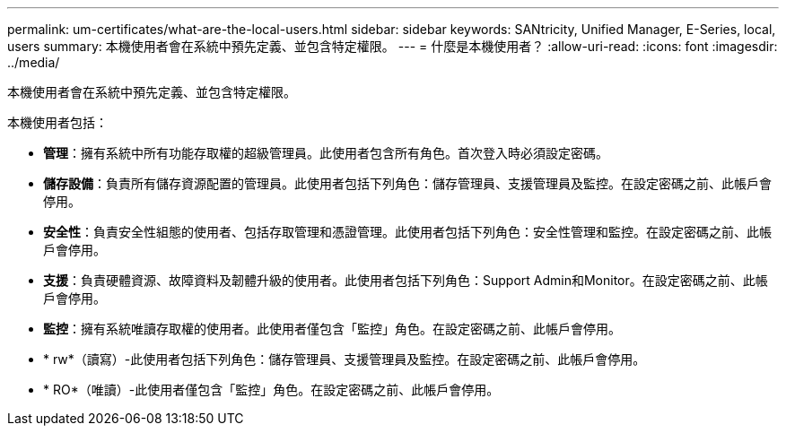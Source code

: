 ---
permalink: um-certificates/what-are-the-local-users.html 
sidebar: sidebar 
keywords: SANtricity, Unified Manager, E-Series, local, users 
summary: 本機使用者會在系統中預先定義、並包含特定權限。 
---
= 什麼是本機使用者？
:allow-uri-read: 
:icons: font
:imagesdir: ../media/


[role="lead"]
本機使用者會在系統中預先定義、並包含特定權限。

本機使用者包括：

* *管理*：擁有系統中所有功能存取權的超級管理員。此使用者包含所有角色。首次登入時必須設定密碼。
* *儲存設備*：負責所有儲存資源配置的管理員。此使用者包括下列角色：儲存管理員、支援管理員及監控。在設定密碼之前、此帳戶會停用。
* *安全性*：負責安全性組態的使用者、包括存取管理和憑證管理。此使用者包括下列角色：安全性管理和監控。在設定密碼之前、此帳戶會停用。
* *支援*：負責硬體資源、故障資料及韌體升級的使用者。此使用者包括下列角色：Support Admin和Monitor。在設定密碼之前、此帳戶會停用。
* *監控*：擁有系統唯讀存取權的使用者。此使用者僅包含「監控」角色。在設定密碼之前、此帳戶會停用。
* * rw*（讀寫）-此使用者包括下列角色：儲存管理員、支援管理員及監控。在設定密碼之前、此帳戶會停用。
* * RO*（唯讀）-此使用者僅包含「監控」角色。在設定密碼之前、此帳戶會停用。

